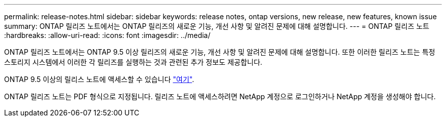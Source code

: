 ---
permalink: release-notes.html 
sidebar: sidebar 
keywords: release notes, ontap versions, new release, new features, known issue 
summary: ONTAP 릴리즈 노트에서는 ONTAP 릴리즈의 새로운 기능, 개선 사항 및 알려진 문제에 대해 설명합니다. 
---
= ONTAP 릴리즈 노트
:hardbreaks:
:allow-uri-read: 
:icons: font
:imagesdir: ../media/


[role="lead"]
ONTAP 릴리즈 노트에서는 ONTAP 9.5 이상 릴리즈의 새로운 기능, 개선 사항 및 알려진 문제에 대해 설명합니다. 또한 이러한 릴리즈 노트는 특정 스토리지 시스템에서 이러한 각 릴리즈를 실행하는 것과 관련된 추가 정보도 제공합니다.

ONTAP 9.5 이상의 릴리스 노트에 액세스할 수 있습니다 link:https://library.netapp.com/ecm/ecm_download_file/ECMLP2492508["여기"^].

ONTAP 릴리즈 노트는 PDF 형식으로 지정됩니다. 릴리즈 노트에 액세스하려면 NetApp 계정으로 로그인하거나 NetApp 계정을 생성해야 합니다.
